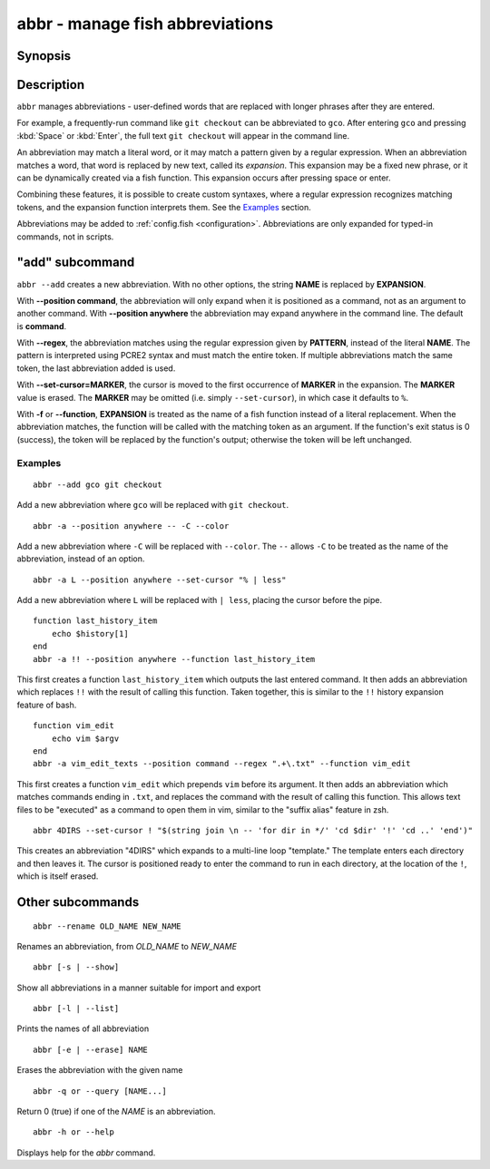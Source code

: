 .. _cmd-abbr:

abbr - manage fish abbreviations
================================

Synopsis
--------

.. synopsis::

    abbr --add NAME [--position command | anywhere] [-r | --regex PATTERN]
                    [--set-cursor[=MARKER]]
                    [-f | --function] EXPANSION
    abbr --erase NAME ...
    abbr --rename OLD_WORD NEW_WORD
    abbr --show
    abbr --list
    abbr --query NAME ...

Description
-----------

``abbr`` manages abbreviations - user-defined words that are replaced with longer phrases after they are entered.

For example, a frequently-run command like ``git checkout`` can be abbreviated to ``gco``.
After entering ``gco`` and pressing :kbd:`Space` or :kbd:`Enter`, the full text ``git checkout`` will appear in the command line.

An abbreviation may match a literal word, or it may match a pattern given by a regular expression. When an abbreviation matches a word, that word is replaced by new text, called its *expansion*. This expansion may be a fixed new phrase, or it can be dynamically created via a fish function. This expansion occurs after pressing space or enter.

Combining these features, it is possible to create custom syntaxes, where a regular expression recognizes matching tokens, and the expansion function interprets them. See the `Examples`_ section.

Abbreviations may be added to :ref:`config.fish <configuration>`. Abbreviations are only expanded for typed-in commands, not in scripts.


"add" subcommand
--------------------

.. synopsis::

    abbr [-a | --add] NAME [--position command | anywhere] [-r | --regex PATTERN]
         [--set-cursor[=MARKER]] [-f | --function] EXPANSION

``abbr --add`` creates a new abbreviation. With no other options, the string **NAME** is replaced by **EXPANSION**.

With **--position command**, the abbreviation will only expand when it is positioned as a command, not as an argument to another command. With **--position anywhere** the abbreviation may expand anywhere in the command line. The default is **command**.

With **--regex**, the abbreviation matches using the regular expression given by **PATTERN**, instead of the literal **NAME**. The pattern is interpreted using PCRE2 syntax and must match the entire token. If multiple abbreviations match the same token, the last abbreviation added is used.

With **--set-cursor=MARKER**, the cursor is moved to the first occurrence of **MARKER** in the expansion. The **MARKER** value is erased. The **MARKER** may be omitted (i.e. simply ``--set-cursor``), in which case it defaults to ``%``.

With **-f** or **--function**, **EXPANSION** is treated as the name of a fish function instead of a literal replacement. When the abbreviation matches, the function will be called with the matching token as an argument. If the function's exit status is 0 (success), the token will be replaced by the function's output; otherwise the token will be left unchanged.


Examples
########

::

    abbr --add gco git checkout

Add a new abbreviation where ``gco`` will be replaced with ``git checkout``.

::

    abbr -a --position anywhere -- -C --color

Add a new abbreviation where ``-C`` will be replaced with ``--color``. The ``--`` allows ``-C`` to be treated as the name of the abbreviation, instead of an option.

::

    abbr -a L --position anywhere --set-cursor "% | less"

Add a new abbreviation where ``L`` will be replaced with ``| less``, placing the cursor before the pipe.


::

    function last_history_item
        echo $history[1]
    end
    abbr -a !! --position anywhere --function last_history_item

This first creates a function ``last_history_item`` which outputs the last entered command. It then adds an abbreviation which replaces ``!!`` with the result of calling this function. Taken together, this is similar to the ``!!`` history expansion feature of bash.

::

    function vim_edit
        echo vim $argv
    end
    abbr -a vim_edit_texts --position command --regex ".+\.txt" --function vim_edit

This first creates a function ``vim_edit`` which prepends ``vim`` before its argument. It then adds an abbreviation which matches commands ending in ``.txt``, and replaces the command with the result of calling this function. This allows text files to be "executed" as a command to open them in vim, similar to the "suffix alias" feature in zsh.

::

    abbr 4DIRS --set-cursor ! "$(string join \n -- 'for dir in */' 'cd $dir' '!' 'cd ..' 'end')"

This creates an abbreviation "4DIRS" which expands to a multi-line loop "template." The template enters each directory and then leaves it. The cursor is positioned ready to enter the command to run in each directory, at the location of the ``!``, which is itself erased.

Other subcommands
--------------------


::

    abbr --rename OLD_NAME NEW_NAME

Renames an abbreviation, from *OLD_NAME* to *NEW_NAME*

::

    abbr [-s | --show]

Show all abbreviations in a manner suitable for import and export

::

    abbr [-l | --list]

Prints the names of all abbreviation

::

    abbr [-e | --erase] NAME

Erases the abbreviation with the given name

::

    abbr -q or --query [NAME...]

Return 0 (true) if one of the *NAME* is an abbreviation.

::

    abbr -h or --help

Displays help for the `abbr` command.

